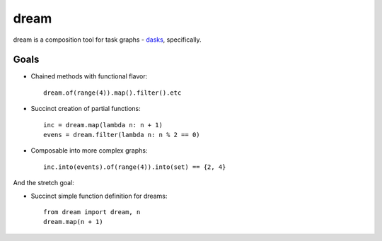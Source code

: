 =====
dream
=====

dream is a composition tool for task graphs - `dasks <https://github.com/continuumio/dask>`_, specifically.

Goals
=====

* Chained methods with functional flavor: 
  :: 
      
      dream.of(range(4)).map().filter().etc
      
* Succinct creation of partial functions: 
  ::
  
      inc = dream.map(lambda n: n + 1)
      evens = dream.filter(lambda n: n % 2 == 0)
      
* Composable into more complex graphs: 
  ::
  
      inc.into(events).of(range(4)).into(set) == {2, 4}

And the stretch goal:

* Succinct simple function definition for dreams: 
  ::
      
      from dream import dream, n
      dream.map(n + 1)
